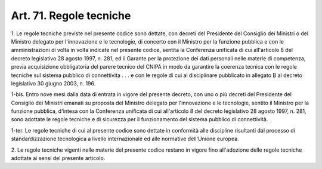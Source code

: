 .. _art71:

Art. 71. Regole tecniche
^^^^^^^^^^^^^^^^^^^^^^^^



1\. Le regole tecniche previste nel presente codice sono dettate, con decreti del Presidente del Consiglio dei Ministri o del Ministro delegato per l'innovazione e le tecnologie, di concerto con il Ministro per la funzione pubblica e con le amministrazioni di volta in volta indicate nel presente codice, sentita la Conferenza unificata di cui all'articolo 8 del decreto legislativo 28 agosto 1997, n. 281, ed il Garante per la protezione dei dati personali nelle materie di competenza, previa acquisizione obbligatoria del parere tecnico del CNIPA in modo da garantire la coerenza tecnica con le regole tecniche sul sistema pubblico di connettivita . . . e con le regole di cui al disciplinare pubblicato in allegato B al decreto legislativo 30 giugno 2003, n. 196.

1-bis\. Entro nove mesi dalla data di entrata in vigore del presente decreto, con uno o più decreti del Presidente del Consiglio dei Ministri emanati su proposta del Ministro delegato per l'innovazione e le tecnologie, sentito il Ministro per la funzione pubblica, d'intesa con la Conferenza unificata di cui all'articolo 8 del decreto legislativo 28 agosto 1997, n. 281, sono adottate le regole tecniche e di sicurezza per il funzionamento del sistema pubblico di connettività.

1-ter\. Le regole tecniche di cui al presente codice sono dettate in conformità alle discipline risultanti dal processo di standardizzazione tecnologica a livello internazionale ed alle normative dell'Unione europea.

2\. Le regole tecniche vigenti nelle materie del presente codice restano in vigore fino all'adozione delle regole tecniche adottate ai sensi del presente articolo.


